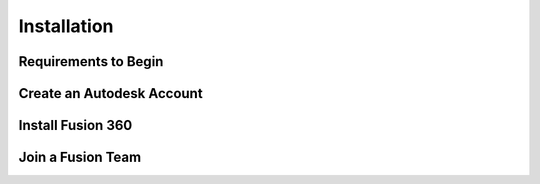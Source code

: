 Installation
=====

.. _Installation:

Requirements to Begin
------------


Create an Autodesk Account
------------


Install Fusion 360
------------


Join a Fusion Team
------------

